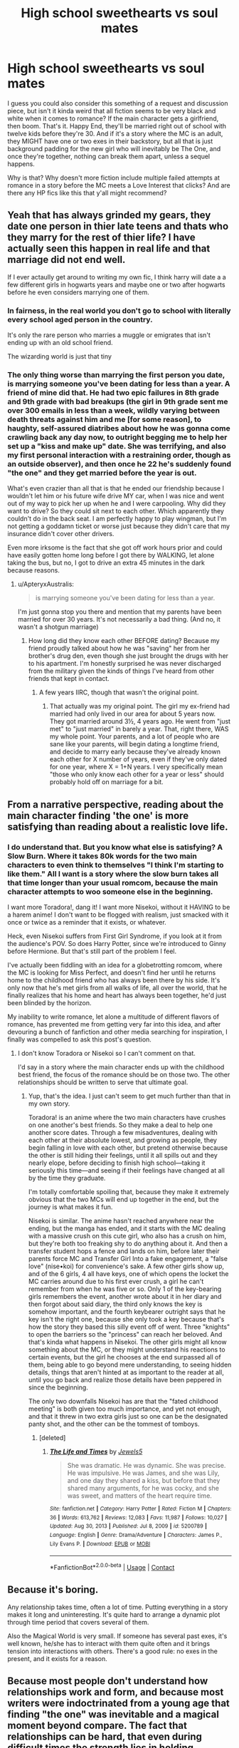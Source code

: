 #+TITLE: High school sweethearts vs soul mates

* High school sweethearts vs soul mates
:PROPERTIES:
:Author: SuperBigMac
:Score: 77
:DateUnix: 1617873047.0
:DateShort: 2021-Apr-08
:FlairText: Discussion
:END:
I guess you could also consider this something of a request and discussion piece, but isn't it kinda weird that all fiction seems to be very black and white when it comes to romance? If the main character gets a girlfriend, then boom. That's it. Happy End, they'll be married right out of school with twelve kids before they're 30. And if it's a story where the MC is an adult, they MIGHT have one or two exes in their backstory, but all that is just background padding for the new girl who will inevitably be The One, and once they're together, nothing can break them apart, unless a sequel happens.

Why is that? Why doesn't more fiction include multiple failed attempts at romance in a story before the MC meets a Love Interest that clicks? And are there any HP fics like this that y'all might recommend?


** Yeah that has always grinded my gears, they date one person in thier late teens and thats who they marry for the rest of thier life? I have actually seen this happen in real life and that marriage did not end well.

If I ever actaully get around to writing my own fic, I think harry will date a a few different girls in hogwarts years and maybe one or two after hogwarts before he even considers marrying one of them.
:PROPERTIES:
:Author: LilyPotter123
:Score: 25
:DateUnix: 1617889220.0
:DateShort: 2021-Apr-08
:END:

*** In fairness, in the real world you don't go to school with literally every school aged person in the country.

It's only the rare person who marries a muggle or emigrates that isn't ending up with an old school friend.

The wizarding world is just that tiny
:PROPERTIES:
:Author: Electric999999
:Score: 7
:DateUnix: 1617937872.0
:DateShort: 2021-Apr-09
:END:


*** The only thing worse than marrying the first person you date, is marrying someone you've been dating for less than a year. A friend of mine did that. He had two epic failures in 8th grade and 9th grade with bad breakups (the girl in 9th grade sent me over 300 emails in less than a week, wildly varying between death threats against him and me [for some reason], to haughty, self-assured diatribes about how he was gonna come crawling back any day now, to outright begging me to help her set up a "kiss and make up" date. She was terrifying, and also my first personal interaction with a restraining order, though as an outside observer), and then once he 22 he's suddenly found "the one" and they get married before the year is out.

What's even crazier than all that is that he ended our friendship because I wouldn't let him or his future wife drive MY car, when I was nice and went out of my way to pick her up when he and I were carpooling. Why did they want to drive? So they could sit next to each other. Which apparently they couldn't do in the back seat. I am perfectly happy to play wingman, but I'm not getting a goddamn ticket or worse just because they didn't care that my insurance didn't cover other drivers.

Even more irksome is the fact that she got off work hours prior and could have easily gotten home long before I got there by WALKING, let alone taking the bus, but no, I got to drive an extra 45 minutes in the dark because reasons.
:PROPERTIES:
:Author: SuperBigMac
:Score: 16
:DateUnix: 1617893038.0
:DateShort: 2021-Apr-08
:END:

**** u/ApteryxAustralis:
#+begin_quote
  is marrying someone you've been dating for less than a year.
#+end_quote

I'm just gonna stop you there and mention that my parents have been married for over 30 years. It's not necessarily a bad thing. (And no, it wasn't a shotgun marriage)
:PROPERTIES:
:Author: ApteryxAustralis
:Score: 6
:DateUnix: 1617908012.0
:DateShort: 2021-Apr-08
:END:

***** How long did they know each other BEFORE dating? Because my friend proudly talked about how he was "saving" her from her brother's drug den, even though she just brought the drugs with her to his apartment. I'm honestly surprised he was never discharged from the military given the kinds of things I've heard from other friends that kept in contact.
:PROPERTIES:
:Author: SuperBigMac
:Score: 1
:DateUnix: 1617908679.0
:DateShort: 2021-Apr-08
:END:

****** A few years IIRC, though that wasn't the original point.
:PROPERTIES:
:Author: ApteryxAustralis
:Score: 3
:DateUnix: 1617911407.0
:DateShort: 2021-Apr-09
:END:

******* That actually was my original point. The girl my ex-friend had married had only lived in our area for about 5 years now. They got married around 3½, 4 years ago. He went from "just met" to "just married" in barely a year. That, right there, WAS my whole point. Your parents, and a lot of people who are sane like your parents, will begin dating a longtime friend, and decide to marry early because they've already known each other for X number of years, even if they've only dated for one year, where X = 1+N years. I very specifically mean "those who only know each other for a year or less" should probably hold off on marriage for a bit.
:PROPERTIES:
:Author: SuperBigMac
:Score: 3
:DateUnix: 1617917943.0
:DateShort: 2021-Apr-09
:END:


** From a narrative perspective, reading about the main character finding 'the one' is more satisfying than reading about a realistic love life.
:PROPERTIES:
:Author: TheAcerbicOrb
:Score: 11
:DateUnix: 1617905642.0
:DateShort: 2021-Apr-08
:END:

*** I do understand that. But you know what else is satisfying? A Slow Burn. Where it takes 80k words for the two main characters to even think to themselves "I think I'm starting to like them." All I want is a story where the slow burn takes all that time longer than your usual romcom, because the main character attempts to woo someone else in the beginning.

I want more Toradora!, dang it! I want more Nisekoi, without it HAVING to be a harem anime! I don't want to be flogged with realism, just smacked with it once or twice as a reminder that it exists, or whatever.

Heck, even Nisekoi suffers from First Girl Syndrome, if you look at it from the audience's POV. So does Harry Potter, since we're introduced to Ginny before Hermione. But that's still part of the problem I feel.

I've actually been fiddling with an idea for a globetrotting romcom, where the MC is looking for Miss Perfect, and doesn't find her until he returns home to the childhood friend who has always been there by his side. It's only now that he's met girls from all walks of life, all over the world, that he finally realizes that his home and heart has always been together, he'd just been blinded by the horizon.

My inability to write romance, let alone a multitude of different flavors of romance, has prevented me from getting very far into this idea, and after devouring a bunch of fanfiction and other media searching for inspiration, I finally was compelled to ask this post's question.
:PROPERTIES:
:Author: SuperBigMac
:Score: 3
:DateUnix: 1617906386.0
:DateShort: 2021-Apr-08
:END:

**** I don't know Toradora or Nisekoi so I can't comment on that.

I'd say in a story where the main character ends up with the childhood best friend, the focus of the romance should be on those two. The other relationships should be written to serve that ultimate goal.
:PROPERTIES:
:Author: TheAcerbicOrb
:Score: 3
:DateUnix: 1617906628.0
:DateShort: 2021-Apr-08
:END:

***** Yup, that's the idea. I just can't seem to get much further than that in my own story.

Toradora! is an anime where the two main characters have crushes on one another's best friends. So they make a deal to help one another score dates. Through a few misadventures, dealing with each other at their absolute lowest, and growing as people, they begin falling in love with each other, but pretend otherwise because the other is still hiding their feelings, until it all spills out and they nearly elope, before deciding to finish high school---taking it seriously this time---and seeing if their feelings have changed at all by the time they graduate.

I'm totally comfortable spoiling that, because they make it extremely obvious that the two MCs will end up together in the end, but the journey is what makes it fun.

Nisekoi is similar. The anime hasn't reached anywhere near the ending, but the manga has ended, and it starts with the MC dealing with a massive crush on this cute girl, who also has a crush on him, but they're both too freaking shy to do anything about it. And then a transfer student hops a fence and lands on him, before later their parents force MC and Transfer Girl Into a fake engagement, a "false love" (nise•koi) for convenience's sake. A few other girls show up, and of the 6 girls, 4 all have keys, one of which opens the locket the MC carries around due to his first ever crush, a girl he can't remember from when he was five or so. Only 1 of the key-bearing girls remembers the event, another wrote about it in her diary and then forgot about said diary, the third only knows the key is somehow important, and the fourth keybearer outright says that he key isn't the right one, because she only took a key because that's how the story they based this silly event off of went. Three "knights" to open the barriers so the "princess" can reach her beloved. And that's kinda what happens in Nisekoi. The other girls might all know something about the MC, or they might understand his reactions to certain events, but the girl he chooses at the end surpassed all of them, being able to go beyond mere understanding, to seeing hidden details, things that aren't hinted at as important to the reader at all, until you go back and realize those details have been peppered in since the beginning.

The only two downfalls Nisekoi has are that the "fated childhood meeting" is both given too much importance, and yet not enough, and that it threw in two extra girls just so one can be the designated panty shot, and the other can be the tommest of tomboys.
:PROPERTIES:
:Author: SuperBigMac
:Score: 1
:DateUnix: 1617908519.0
:DateShort: 2021-Apr-08
:END:

****** [deleted]
:PROPERTIES:
:Score: 1
:DateUnix: 1617936336.0
:DateShort: 2021-Apr-09
:END:

******* [[https://www.fanfiction.net/s/5200789/1/][*/The Life and Times/*]] by [[https://www.fanfiction.net/u/376071/Jewels5][/Jewels5/]]

#+begin_quote
  She was dramatic. He was dynamic. She was precise. He was impulsive. He was James, and she was Lily, and one day they shared a kiss, but before that they shared many arguments, for he was cocky, and she was sweet, and matters of the heart require time.
#+end_quote

^{/Site/:} ^{fanfiction.net} ^{*|*} ^{/Category/:} ^{Harry} ^{Potter} ^{*|*} ^{/Rated/:} ^{Fiction} ^{M} ^{*|*} ^{/Chapters/:} ^{36} ^{*|*} ^{/Words/:} ^{613,762} ^{*|*} ^{/Reviews/:} ^{12,083} ^{*|*} ^{/Favs/:} ^{11,987} ^{*|*} ^{/Follows/:} ^{10,027} ^{*|*} ^{/Updated/:} ^{Aug} ^{30,} ^{2013} ^{*|*} ^{/Published/:} ^{Jul} ^{8,} ^{2009} ^{*|*} ^{/id/:} ^{5200789} ^{*|*} ^{/Language/:} ^{English} ^{*|*} ^{/Genre/:} ^{Drama/Adventure} ^{*|*} ^{/Characters/:} ^{James} ^{P.,} ^{Lily} ^{Evans} ^{P.} ^{*|*} ^{/Download/:} ^{[[http://www.ff2ebook.com/old/ffn-bot/index.php?id=5200789&source=ff&filetype=epub][EPUB]]} ^{or} ^{[[http://www.ff2ebook.com/old/ffn-bot/index.php?id=5200789&source=ff&filetype=mobi][MOBI]]}

--------------

*FanfictionBot*^{2.0.0-beta} | [[https://github.com/FanfictionBot/reddit-ffn-bot/wiki/Usage][Usage]] | [[https://www.reddit.com/message/compose?to=tusing][Contact]]
:PROPERTIES:
:Author: FanfictionBot
:Score: 1
:DateUnix: 1617936362.0
:DateShort: 2021-Apr-09
:END:


** Because it's boring.

Any relationship takes time, often a lot of time. Putting everything in a story makes it long and uninteresting. It's quite hard to arrange a dynamic plot through time period that covers several of them.

Also the Magical World is very small. If someone has several past exes, it's well known, he/she has to interact with them quite often and it brings tension into interactions with others. There's a good rule: no exes in the present, and it exists for a reason.
:PROPERTIES:
:Author: DrunkBystander
:Score: 22
:DateUnix: 1617898456.0
:DateShort: 2021-Apr-08
:END:


** Because most people don't understand how relationships work and form, and because most writers were indoctrinated from a young age that finding "the one" was inevitable and a magical moment beyond compare. The fact that relationships can be hard, that even during difficult times the strength lies in holding together, inexorable, the fact that sometimes you just want to be alone and many other facts like these are mildly taboo in our society.

Same as the fact that some people just don't want to have kids, or that you're free to not have kids while maintaining a great relationship. Or the fact that some people never get married (and just stay in an unmarried relationship forever), which is also not required. Or that neither partner /has/ to give up their last name.

Real, actual relationships are scary and unknowable - they're based on trust and mutual understanding, not fate and the universe. The only people that can make a relationship happen are the ones that do. The fiction of fate pushing together "soulmates" is incredibly attractive to people paralyzed by this fear.
:PROPERTIES:
:Author: Uncommonality
:Score: 57
:DateUnix: 1617874514.0
:DateShort: 2021-Apr-08
:END:

*** there is also the fact that JK was freshly divorced from an abusive marriage herself when she wrote the books, perhaps she just wanted to write bout a fairytale type romance for her characters to cope with her real life relationships
:PROPERTIES:
:Author: LilyPotter123
:Score: 24
:DateUnix: 1617889501.0
:DateShort: 2021-Apr-08
:END:


*** I was discussing this with a friend a while back and they made a good point. There is a subset of the fanfic community who should be kept on watchlists because of their views on romance and consent. However, many of the writers of fanfic are young. How many authors notes have you seen where the author apologises because of delays due to schoolwork, and that can be from people who have been writing for years. Not only have they probably not experienced a full relationship yet, they are still at the point in their lives when they are figuring out how other people work emotionally, so a more 'childlike' view of relationships is to be expected.

Add in the fact that once these tropes became established it is self-fulfilling, as that becomes 'expected' of a fanfiction (arguably the 'pairings' tags on ff sites should take some of the blame) and it becomes normalised for those who read a lot and go on to write their own.
:PROPERTIES:
:Author: greatandmodest
:Score: 6
:DateUnix: 1617904500.0
:DateShort: 2021-Apr-08
:END:


*** That is a wonderfully insightful answer, thank you!

But that again makes me wonder why no one has ever tried to demystify all that messiness.

To use HPFF as an example, I love a good romance, no matter who it involves, so long as there is inter-character chemistry. Harry and Hermione canonically have good chemistry, and the movies exponentially increased it, which is why Harmony is such a widespread ship.

Ginny and Harry's relationship lacks that chemistry (Harry and Luna have better banter, even!), which is why it's lambasted.

I could see Draco/Harry forming after the war, built atop their rivalry and a certain amount of UST.

Harry/[Daphne/Tracey/Padma/whoever] are all usually fun because while there is generally accepted fanon about a lot of the background characters, the way various different authors use them always makes the story interesting, because while the base ingredients are largely the same, the chemical reactions can vary wildly, even if the end result is still a relationship.

All that said, I would love to see a story where Harry dates a number of different girls before finally settling down, because each girl he interacts with would leave a mark on how he acts moving forward.

In other words, I want to see a story that works like a dating sim/Visual Novel, where the Main Character becomes sporty when dating the athlete, or more studious when dating the librarian, or more aware of the greater community/social scene while dating the student president. Except instead of a blank slate protagonist becoming a sportsy himbo OR a valedictorian, he gets a bit of both, becoming a somewhat athletic bookworm who runs 5km before sunrise three times a week, and studies late into the night somewhat often.

I want a well-rounded character, rather than "Mr Perfect at X" or even worse, "Mr Perfect at Everything"
:PROPERTIES:
:Author: SuperBigMac
:Score: 12
:DateUnix: 1617876142.0
:DateShort: 2021-Apr-08
:END:

**** That would be the perfect romantic story, wouldn't it? Could even go so far as to have the character end up alone in the end, having learned that they don't necessarily require a relationship to live a fulfilling life and having become a fully realized person (Definitely want to see more happily single female protagonists in general).

Or maybe in the end they meet someone who's went through the same trials and troubles and they end up together due to a mutual understanding.
:PROPERTIES:
:Author: Uncommonality
:Score: 11
:DateUnix: 1617878391.0
:DateShort: 2021-Apr-08
:END:

***** Yeah! Basically that. I would love to read, or even write such a story, but romance is something I struggle to write. I can blather on /about/ romance, but not create the chemistry, mood, and tone myself. Kinda like how I know what I like in music, but I'm incapable of playing instruments.
:PROPERTIES:
:Author: SuperBigMac
:Score: 4
:DateUnix: 1617879498.0
:DateShort: 2021-Apr-08
:END:


** The biggest reason is pretty obvious, I think - because it's being written, and usually the author will have a final pairing in mind. Since that's the case, writing a secondary relationship that is A) satisfying to read, B) plausible, and C) doomed to 'failure' (breakup) is not always an easy task - or one that an author would want to do.

It just so happens that Harry Potter is set during an age where that 'final' relationship would be high school sweetheart equivalents - but you'd still get the same tendency whatever age they were of authors having an endgame relationship and working towards it, with very few bothering to throw in a 'fakeout' one first.

It's also why - if there's going to be another relationship involved - they'll tend to start already established. Eg, a post Hogwarts romance between Harry and a non-Ginny character often start with Harry already in a relationship with Ginny (as per canon), but mostly as an obstacle - and not really bothering to develop that relationship more than to show why they aren't a great fit.

Anyways, while it's certainly more realistic to have flirting and short term relationships at the age they're at, as well as unlikely to have super long lasting ones coming out of secondary school, it's narratively what goes easiest for relationships for authors, so that's why it all ends up so /solid/. Add in that canon also ended up with final pairings at graduation from Hogwarts, and that just adds to it.
:PROPERTIES:
:Author: matgopack
:Score: 18
:DateUnix: 1617895262.0
:DateShort: 2021-Apr-08
:END:

*** Yup, all true. I still wish I could write romance so I could attempt a slightly more "realistic" romance story.
:PROPERTIES:
:Author: SuperBigMac
:Score: 8
:DateUnix: 1617895460.0
:DateShort: 2021-Apr-08
:END:

**** Yeah, that's actually another part of it - romance is tough to write! So having to do it twice in a story can be intimidating ;)

Although, to note, it's not completely unrealistic to have those relationships stick coming out of secondary school/high school - in certain areas, it's the norm (I know a good number of family members and classmates who, a few years after graduating, were happily married with their high school sweethearts and having kids). So it isn't unrealistic per se, unless it's the only type of relationship shown.
:PROPERTIES:
:Author: matgopack
:Score: 12
:DateUnix: 1617895648.0
:DateShort: 2021-Apr-08
:END:


**** A modern romance is a specific story about how two people meet and then fall in love. Anything outside of that can be a love story or a drama or a coming of age, but it will have a different core plot. That said, fanfic doesn't need to be justified to an editor so you can write whatever you want.
:PROPERTIES:
:Author: CorsoTheWolf
:Score: 6
:DateUnix: 1617921629.0
:DateShort: 2021-Apr-09
:END:


*** There's also the fact that some people just don't want to read C. Yes, it's more realistic, but personally I don't really want to read aboout developed relationships that are doomed to fail. And I doubt I'm alone in this.
:PROPERTIES:
:Author: Fredrik1994
:Score: 3
:DateUnix: 1617918230.0
:DateShort: 2021-Apr-09
:END:


** I like how canon Ginny dated other guys before Harry. She wasn't just sitting around waiting for The One.
:PROPERTIES:
:Author: MTheLoud
:Score: 38
:DateUnix: 1617882508.0
:DateShort: 2021-Apr-08
:END:

*** Exactly, except we don't really get much about it (because a) she's only doing it to try and make Harry jealous iirc, and b) it's completely unimportant to the plot). I want more stuff like that, but with the protagonist actually involved, rather than it being something that always happens off-screen.

The only two shows that come close to my thought processes on this topic are How I Met Your Mother, and Drake & Josh, and neither of those were all that consistent either, because there was a certain level of status quo reset that happened because they were primarily sitcoms.
:PROPERTIES:
:Author: SuperBigMac
:Score: 9
:DateUnix: 1617882777.0
:DateShort: 2021-Apr-08
:END:

**** What makes you think she was only doing it to make Harry jealous?
:PROPERTIES:
:Author: MTheLoud
:Score: 20
:DateUnix: 1617882837.0
:DateShort: 2021-Apr-08
:END:

***** It's not entirely to make him jealous - but she does explicitly say she never gave up on him, and that Hermione gave her advice to date other boys and live life and that would get Harry to notice her, which it obviously did. Combine that with her obvious early crush and how she didn't really seem to take any of the other relationships seriously, and it reads to me (and some others, at least) that it was specifically in the hope to get Harry to like her.

Which it clearly did, because we have a whole book of Harry getting super jealous whenever he sees her with someone else.

It's not the only interpretation of it, certainly, but that's the one that fits the best for me personally.
:PROPERTIES:
:Author: matgopack
:Score: 22
:DateUnix: 1617895019.0
:DateShort: 2021-Apr-08
:END:


***** Probably reading a bit too much into a few scenes from the movies, as well as fanfiction, because I haven't read the original books in about 3 years, but she was rather obviously crushing on Harry from a early as the 3rd book (hero worship from CoS, used to read the In-Universe Harry Adventure books, etc), and only started dating others (Dean Thomas? I think?) after Harry started going for Cho, and then suddenly she's not dating anyone at the perfect time to swoop in and date Harry right before the dragon dung hits the air circulator.

It's likely just a small plot convenience or whatever, but it just seems too neat that Ginny would be dating around and then suddenly not be dating the moment Harry Potter needs a loving shoulder to lean on.
:PROPERTIES:
:Author: SuperBigMac
:Score: 3
:DateUnix: 1617883293.0
:DateShort: 2021-Apr-08
:END:

****** No she didn't date them to make Harry jealous, she just decided to move on with her life (although she never deep down gave up hope with Harry). She broke up with Dean when Harry took Felix Felicis and then Harry made his move pretty quickly after that.
:PROPERTIES:
:Author: Chillephant
:Score: 18
:DateUnix: 1617886744.0
:DateShort: 2021-Apr-08
:END:

******* Alright, thanks for the reminder. I was iffy on the jealousy angle, so it's good to have it cleared up.
:PROPERTIES:
:Author: SuperBigMac
:Score: 5
:DateUnix: 1617888471.0
:DateShort: 2021-Apr-08
:END:

******** Yeah no problem. I think too that there is a lot of media geared towards younger audiences that fall privy to the “marry their first love” trope. I was always deeply dissatisfied with the final pairings in HP (save for Remus/Tonks which I found to be intriguing).

For example, in Avatar: The Last Airbender I found it strange that everyone ended up with who they dated as TEENAGERS (save for Toph). This was somewhat remedied in Legend of Korra with Tenzin and Lin having a complicated past as childhood sweethearts that ended in tragedy (although that made their relationship all the more compelling in my opinion).

However, keep in mind that Harry/Ron/Hermione/Ginny/etc. went through some deep trauma as teens and therefore formed trauma bonds. It is more common to get married and have kids quickly during wartime, which is briefly addressed.

With that being said, I find it so odd that the books fight for Muggle born rights and the right to Muggle relations, yet not a single character ended up with a Muggle. I could see Ron ending up with a Muggle, to his dad's delight (who I also feel like should've been with a Muggle, but I guess we wouldn't have had the Weasley clan then...).
:PROPERTIES:
:Author: Chillephant
:Score: 7
:DateUnix: 1617895942.0
:DateShort: 2021-Apr-08
:END:

********* Yeah, the pairings were just too... /neat/ at the end of Harry Potter. The Golden Trio and the younger sister all just so happen to end up together? I can accept Ron/Hermione. I could accept Harry/Ginny with some actually good interaction. But I am definitely ignoring the whole wartime trauma child soldiers aspect.

I too would also love to see more Muggle/Magical marriages. There was a fic that was pretty good where Dudley married a witch, and basically only found out because she reacted when he mentioned Harry's name. It was actually a really good one, where Dudley was scared of becoming a father because of his own upbringing. I can never get the linkfic bot to work but it's "Cousin Harry" on Ao3 iirc
:PROPERTIES:
:Author: SuperBigMac
:Score: 6
:DateUnix: 1617896678.0
:DateShort: 2021-Apr-08
:END:

********** Oh that sounds good, I'll have to check it out!

But yeah, if I had it my way, I would've paired Ron with a muggle; Hermione with a guy similar to Krum (or maybe even no one); and Harry with Luna tbh. Ginny... I don't know, I don't think it would have had to be addressed.

In a similar vein, I don't think James and Lily's marriage would have realistically lasted, and they would have divorced before Harry started at Hogwarts. Harry, as we saw, put them both on a pedestal (especially James) and thus their relationship.
:PROPERTIES:
:Author: Chillephant
:Score: 1
:DateUnix: 1617897303.0
:DateShort: 2021-Apr-08
:END:


** u/Bleepbloopbotz2:
#+begin_quote
  Why doesn't more fiction include multiple failed attempts at romance in a story before the MC meets a Love Interest that clicks?
#+end_quote

Because that's only frustating and tedious to read/watch
:PROPERTIES:
:Author: Bleepbloopbotz2
:Score: 31
:DateUnix: 1617873464.0
:DateShort: 2021-Apr-08
:END:

*** While I do understand that from a logical standpoint, I don't understand why a romcom where a guy is overly persistent with one girl is considered a good story, but they're aren't any stories where a guy is just persistent in general, not letting the fact that it didn't work with X number of girls because he's confident he'll meet the right girl so long as he continues to try.

Or, y'know, something similar to your average romcom or romdram, but reverse some common anime tropes? Like instead of a harem anime where one boring guy is surrounded by gorgeous girls, it's a somewhat average guy who tries his luck and while he strikes out with some, and befriends a few others, the story can actually freaking end with one of the girls asking him out (gasp, role reversal), because we don't have to hold onto the stupid status quo that is the lifeblood of a harem anime.

I seriously don't know how to ask the question I WANT to ask, so I'm asking questions I hope will lead to the question I want to ask, if that makes sense.
:PROPERTIES:
:Author: SuperBigMac
:Score: 2
:DateUnix: 1617874879.0
:DateShort: 2021-Apr-08
:END:

**** u/TheLetterJ0:
#+begin_quote
  I don't understand why a romcom where a guy is overly persistent with one girl is considered a good story, but they're aren't any stories where a guy is just persistent in general, not letting the fact that it didn't work with X number of girls because he's confident he'll meet the right girl so long as he continues to try.
#+end_quote

Are you still taking about fanfics? Because in most non-fanfic romcoms, one or both of the leads usually have had a ton of failed relationships before they meet each other.

I think that what you may be missing is that for most shipfics/romcoms/romance stories in general, people are reading/watching the story because they want to see a relationship develop and for the couple to be happy together, so failed relationships don't get much attention.

And a failed relationship could still make for a good story, but people generally aren't interested in those stories for the same reason they're generally not interested in stories where the villain wins in the end: people like happy endings.

I'll also note that stories focusing on teenagers are much less likely to give the characters past relationships, but that's because teenagers are generally too young to have had many previous relationships. I'm pretty sure that most teens graduate high school with no more than two exes, though my quick searching hasn't turned up any actual statistics.

If you want stories about dates and relationships that don't work out, try looking for sitcoms about single adults.
:PROPERTIES:
:Author: TheLetterJ0
:Score: 13
:DateUnix: 1617893016.0
:DateShort: 2021-Apr-08
:END:

***** I've said it elsewhere, but I'll reiterate here because it's likely in a different comment chain: I understand that RomComs about adults usually have past relationships. That's not what I want. That doesn't do much, as unless said previous love interest shows up, they have no effect on the story other than "Oh, I'm gonna be a bit more awkward and whiny than usual for a minute because Current Happenstance reminded me of Previous Girl™️."

The thing I want is a main character going on a personal journey of self-discovery and romance where we SEE how they ACT before, during, and after each relationship, and get to see the character grow and change. RomComs don't do that, even in flashbacks to previous relationships nothing about the character changes because they have to act in a recognizable manner (usually as part of a joke), or if they act differently, then it's a Big Lipped Alligator Moment, or a Goth Phase. It's always just a joke and never actual growth, even though actual growth can and has been incorporated into jokes in other genres.

I asked this question in the first place because I don't really have an exact idea of what I want, so thank you for bearing with me as I use everyone's comments to build a little puzzle in my head.
:PROPERTIES:
:Author: SuperBigMac
:Score: 1
:DateUnix: 1617893575.0
:DateShort: 2021-Apr-08
:END:

****** Seriously, go watch sitcoms. TV shows are pretty much the only media long enough to cover multiple relationships in any detail.
:PROPERTIES:
:Author: TheLetterJ0
:Score: 5
:DateUnix: 1617900966.0
:DateShort: 2021-Apr-08
:END:

******* I understand this and agree. I still haven't seen any sitcoms that do what I'm looking for besides HIMYM and Drake & Josh, and those fall short because they still adhere to Status Quo Is God most of the time.
:PROPERTIES:
:Author: SuperBigMac
:Score: 1
:DateUnix: 1617901125.0
:DateShort: 2021-Apr-08
:END:

******** Have you ever watched Frasier? You might like Niles and his journey. He and Frasier are psychiatrists and there are a lot of episodes that explore why they have so many issues with women.
:PROPERTIES:
:Author: ElaineofAstolat
:Score: 1
:DateUnix: 1617945482.0
:DateShort: 2021-Apr-09
:END:


** There is some merit to both the countless fics and what you're saying.

On one hand -- yes, everyone finding their One True Love on what basically amounts to their first try at romance is unlikely. Yeah, it does happen in real life, but it's rare. Even canon doesn't do this. Harry's first romantic interest is Cho. Cho's in turn is Cedric, then Harry, then who knows. Ginny had several boyfriends before she ended up with Harry. Hermione was with Krum for a bit. And JKR has implied that for a time Lily actually did have feelings for Severus, even if nothing came out of it before she ultimately ended up with James.

However, while everyone getting together with their "final" love right away is implausible, I do think that the Wizarding World being full of relationships that boil down to highschool sweetheaarts is plausible. When everyone goes to the same school, something like this becomes far more likely. And the only example we have of the opposite in canon is Remus/Nymphadora and Bill/Fleur. And highschool sweetheart examples? Harry/Ginny, Ron/Hermione, James/Lily, Molly/Arthur, to name a few.
:PROPERTIES:
:Author: Fredrik1994
:Score: 3
:DateUnix: 1617917977.0
:DateShort: 2021-Apr-09
:END:

*** Yup. And to kinda pick up a point: Ginny=Harry/Harry>Cho/Cho>Cedric still has absolutely no substance to it. Harry doesn't change from before his date with Cho to after. The experience nets him 0xp. Ginny is the only one to get any experience in a relationship, but because it's all in the background, we still don't actually get to see how it affects her. It's just so many missed opportunities for development, but instead we got reiteration and a net zero.
:PROPERTIES:
:Author: SuperBigMac
:Score: 1
:DateUnix: 1617919156.0
:DateShort: 2021-Apr-09
:END:

**** I always had the impression of the canon HP series in general that the romance was one of the weakest points of it. It's basically just... there. But I don't really feel like this changes my opinion on the matter -- even if the romance was written in a more compelling way, I'd still have the same feelings I mentioned above about it.
:PROPERTIES:
:Author: Fredrik1994
:Score: 2
:DateUnix: 1617919893.0
:DateShort: 2021-Apr-09
:END:

***** Yeah, I'm not blaming you. I'm a bit of a romance snob, which means that I'm rather picky about what style of romance I enjoy reading. And the glut of romance fanfiction I've read just continuously highlights how lackluster HP canon is.
:PROPERTIES:
:Author: SuperBigMac
:Score: 1
:DateUnix: 1617920381.0
:DateShort: 2021-Apr-09
:END:


** Perhaps because one you leave school you're cut off from the main source of possible partners as a scant few thousand magicals are scattered all over the British Isles
:PROPERTIES:
:Author: Lumpyproletarian
:Score: 3
:DateUnix: 1617930217.0
:DateShort: 2021-Apr-09
:END:


** In the fanfic I'm writing the MC gets with Cedric, he then (sadly)/obviously gets killed by Voldemort in GOF. She is then (I say then as I have not written this far yet) going to have a fling with George before eventually marrying Theodore Nott, as I didn't want it to be “easy” in a sense and wanted to go into detail and add more depth to the story; so I completely get where you're coming from. Although I don't mind a few of them that display the love connection and relationship straight away as it can actually be quite sweet sometimes.
:PROPERTIES:
:Author: ThatBiKat
:Score: 6
:DateUnix: 1617887718.0
:DateShort: 2021-Apr-08
:END:


** linkffn(A Second Chance by Breanie) has that. Harry dates multiple girls throughout the story.
:PROPERTIES:
:Author: 4mn3s14c
:Score: 2
:DateUnix: 1617893451.0
:DateShort: 2021-Apr-08
:END:

*** [[https://www.fanfiction.net/s/12924292/1/][*/A Second Chance/*]] by [[https://www.fanfiction.net/u/1265123/Breanie][/Breanie/]]

#+begin_quote
  What if Sirius didn't spend twelve years in prison, but was given a trial after four years? Follow the story of Sirius Black as he learns what it means to be a father/brother/guardian to his young godson & the story of Harry Potter, a young boy with a loving home who learns about the Marauders from the two men who should have raised him. Slow-burn Hinny. M for sex & violence.
#+end_quote

^{/Site/:} ^{fanfiction.net} ^{*|*} ^{/Category/:} ^{Harry} ^{Potter} ^{*|*} ^{/Rated/:} ^{Fiction} ^{M} ^{*|*} ^{/Chapters/:} ^{269} ^{*|*} ^{/Words/:} ^{2,362,703} ^{*|*} ^{/Reviews/:} ^{9,302} ^{*|*} ^{/Favs/:} ^{2,825} ^{*|*} ^{/Follows/:} ^{3,205} ^{*|*} ^{/Updated/:} ^{Apr} ^{4} ^{*|*} ^{/Published/:} ^{May} ^{3,} ^{2018} ^{*|*} ^{/id/:} ^{12924292} ^{*|*} ^{/Language/:} ^{English} ^{*|*} ^{/Genre/:} ^{Family/Humor} ^{*|*} ^{/Characters/:} ^{Harry} ^{P.,} ^{Sirius} ^{B.,} ^{Remus} ^{L.,} ^{Ginny} ^{W.} ^{*|*} ^{/Download/:} ^{[[http://www.ff2ebook.com/old/ffn-bot/index.php?id=12924292&source=ff&filetype=epub][EPUB]]} ^{or} ^{[[http://www.ff2ebook.com/old/ffn-bot/index.php?id=12924292&source=ff&filetype=mobi][MOBI]]}

--------------

*FanfictionBot*^{2.0.0-beta} | [[https://github.com/FanfictionBot/reddit-ffn-bot/wiki/Usage][Usage]] | [[https://www.reddit.com/message/compose?to=tusing][Contact]]
:PROPERTIES:
:Author: FanfictionBot
:Score: 1
:DateUnix: 1617893477.0
:DateShort: 2021-Apr-08
:END:


*** Thanks! I'll be giving this a read!
:PROPERTIES:
:Author: SuperBigMac
:Score: 1
:DateUnix: 1617893628.0
:DateShort: 2021-Apr-08
:END:


** linkffn(11136995)
:PROPERTIES:
:Author: Dynomancer
:Score: 2
:DateUnix: 1617895840.0
:DateShort: 2021-Apr-08
:END:

*** [[https://www.fanfiction.net/s/11136995/1/][*/Potter Ever After/*]] by [[https://www.fanfiction.net/u/279988/Kevin3][/Kevin3/]]

#+begin_quote
  Between marriage contracts, soul bonds, angry fathers, wandering eyes, backstabbing women, and defiant house elves, Harry has a feeling that 'True Love' isn't in the cards for him in this story. Which is just fine by him, as it turns out. A depressing walkthrough of the current state of HP Fanfiction.
#+end_quote

^{/Site/:} ^{fanfiction.net} ^{*|*} ^{/Category/:} ^{Harry} ^{Potter} ^{*|*} ^{/Rated/:} ^{Fiction} ^{T} ^{*|*} ^{/Chapters/:} ^{5} ^{*|*} ^{/Words/:} ^{19,696} ^{*|*} ^{/Reviews/:} ^{221} ^{*|*} ^{/Favs/:} ^{660} ^{*|*} ^{/Follows/:} ^{326} ^{*|*} ^{/Updated/:} ^{Aug} ^{5,} ^{2015} ^{*|*} ^{/Published/:} ^{Mar} ^{25,} ^{2015} ^{*|*} ^{/Status/:} ^{Complete} ^{*|*} ^{/id/:} ^{11136995} ^{*|*} ^{/Language/:} ^{English} ^{*|*} ^{/Genre/:} ^{Humor/Parody} ^{*|*} ^{/Characters/:} ^{Harry} ^{P.,} ^{Hermione} ^{G.,} ^{Ginny} ^{W.,} ^{Susan} ^{B.} ^{*|*} ^{/Download/:} ^{[[http://www.ff2ebook.com/old/ffn-bot/index.php?id=11136995&source=ff&filetype=epub][EPUB]]} ^{or} ^{[[http://www.ff2ebook.com/old/ffn-bot/index.php?id=11136995&source=ff&filetype=mobi][MOBI]]}

--------------

*FanfictionBot*^{2.0.0-beta} | [[https://github.com/FanfictionBot/reddit-ffn-bot/wiki/Usage][Usage]] | [[https://www.reddit.com/message/compose?to=tusing][Contact]]
:PROPERTIES:
:Author: FanfictionBot
:Score: 2
:DateUnix: 1617895862.0
:DateShort: 2021-Apr-08
:END:


*** That... that summary. Oh my, it's not exactly what I was looking for, but by golly I am INTERESTED.
:PROPERTIES:
:Author: SuperBigMac
:Score: 0
:DateUnix: 1617896740.0
:DateShort: 2021-Apr-08
:END:


** I read one where it started as Harry/Tonks (from initial meet to togetherish) to break up then harry /fleur which was a lot happier relationship ...then people complained like a lot so author made harry/fleur breakup for a dumb reason and had harry running after tonks again and then didn't finish the story lol
:PROPERTIES:
:Author: Serpentine2Survive
:Score: 2
:DateUnix: 1617932743.0
:DateShort: 2021-Apr-09
:END:

*** Man, that sounded super promising, up until the end. Yowza.
:PROPERTIES:
:Author: SuperBigMac
:Score: 1
:DateUnix: 1617932802.0
:DateShort: 2021-Apr-09
:END:

**** i really enjoyed the growth of the characters; story was good too but like the comments of this post - people prefer an easy to digest romance boring as they are
:PROPERTIES:
:Author: Serpentine2Survive
:Score: 2
:DateUnix: 1617932966.0
:DateShort: 2021-Apr-09
:END:

***** Yeah, but while vanilla is good, rocky road is also good, to make it an ice cream analogy.
:PROPERTIES:
:Author: SuperBigMac
:Score: 0
:DateUnix: 1617933854.0
:DateShort: 2021-Apr-09
:END:

****** That's a fair point
:PROPERTIES:
:Author: Serpentine2Survive
:Score: 2
:DateUnix: 1617934201.0
:DateShort: 2021-Apr-09
:END:


** Linkao3(Waterlogged by Phantomato) Fits your request. No happily ever after with the initial relationship.
:PROPERTIES:
:Author: xshadowfax
:Score: 2
:DateUnix: 1617938668.0
:DateShort: 2021-Apr-09
:END:


** That's what happens in my story "Harry Potter and the Lady Thief". Harry has several relationships during Hogwarts, and Harry and Hermione only get together after Hogwarts.

linkffn(12592097)
:PROPERTIES:
:Author: Starfox5
:Score: 2
:DateUnix: 1617885488.0
:DateShort: 2021-Apr-08
:END:

*** [[https://www.fanfiction.net/s/12592097/1/][*/Harry Potter and the Lady Thief/*]] by [[https://www.fanfiction.net/u/2548648/Starfox5][/Starfox5/]]

#+begin_quote
  AU. Framed as a thief and expelled from Hogwarts in her second year, her family ruined by debts, many thought they had seen the last of her. But someone saw her potential, as well as a chance for redemption - and Hermione Granger was all too willing to become a lady thief if it meant she could get her revenge.
#+end_quote

^{/Site/:} ^{fanfiction.net} ^{*|*} ^{/Category/:} ^{Harry} ^{Potter} ^{*|*} ^{/Rated/:} ^{Fiction} ^{T} ^{*|*} ^{/Chapters/:} ^{67} ^{*|*} ^{/Words/:} ^{625,619} ^{*|*} ^{/Reviews/:} ^{1,356} ^{*|*} ^{/Favs/:} ^{1,542} ^{*|*} ^{/Follows/:} ^{1,548} ^{*|*} ^{/Updated/:} ^{Nov} ^{3,} ^{2018} ^{*|*} ^{/Published/:} ^{Jul} ^{29,} ^{2017} ^{*|*} ^{/Status/:} ^{Complete} ^{*|*} ^{/id/:} ^{12592097} ^{*|*} ^{/Language/:} ^{English} ^{*|*} ^{/Genre/:} ^{Adventure} ^{*|*} ^{/Characters/:} ^{<Harry} ^{P.,} ^{Hermione} ^{G.>} ^{Sirius} ^{B.,} ^{Mundungus} ^{F.} ^{*|*} ^{/Download/:} ^{[[http://www.ff2ebook.com/old/ffn-bot/index.php?id=12592097&source=ff&filetype=epub][EPUB]]} ^{or} ^{[[http://www.ff2ebook.com/old/ffn-bot/index.php?id=12592097&source=ff&filetype=mobi][MOBI]]}

--------------

*FanfictionBot*^{2.0.0-beta} | [[https://github.com/FanfictionBot/reddit-ffn-bot/wiki/Usage][Usage]] | [[https://www.reddit.com/message/compose?to=tusing][Contact]]
:PROPERTIES:
:Author: FanfictionBot
:Score: 2
:DateUnix: 1617885509.0
:DateShort: 2021-Apr-08
:END:


*** Awesome, thanks! I'll be giving this a read!
:PROPERTIES:
:Author: SuperBigMac
:Score: 2
:DateUnix: 1617893759.0
:DateShort: 2021-Apr-08
:END:


** u/Specialist_Bicycle61:
#+begin_quote
  Why is that? Why doesn't more fiction include multiple failed attempts at romance in a story before the MC meets a Love Interest that clicks? And are there any HP fics like this that y'all might recommend?
#+end_quote

A while ago I did read a fic like that, but it's Slytherin Harmony.

linkffn(The Twisted Path by Xetarma)
:PROPERTIES:
:Author: Specialist_Bicycle61
:Score: 1
:DateUnix: 1617901112.0
:DateShort: 2021-Apr-08
:END:

*** [[https://www.fanfiction.net/s/13426875/1/][*/The Twisted Path/*]] by [[https://www.fanfiction.net/u/9516695/Xetarma][/Xetarma/]]

#+begin_quote
  When Minerva McGonagall discovers that Harry Potter's relatives intend to keep him from attending Hogwarts, she takes matters into her own hands. But when Harry comes to Diagon Alley one day early, it sets events into motion that end with him and his friend, Hermione Granger, sorted into Slytherin. Now the two of them must somehow tame the House of the Snakes.
#+end_quote

^{/Site/:} ^{fanfiction.net} ^{*|*} ^{/Category/:} ^{Harry} ^{Potter} ^{*|*} ^{/Rated/:} ^{Fiction} ^{M} ^{*|*} ^{/Chapters/:} ^{60} ^{*|*} ^{/Words/:} ^{438,494} ^{*|*} ^{/Reviews/:} ^{1,569} ^{*|*} ^{/Favs/:} ^{3,060} ^{*|*} ^{/Follows/:} ^{3,470} ^{*|*} ^{/Updated/:} ^{Sep} ^{15,} ^{2020} ^{*|*} ^{/Published/:} ^{Nov} ^{6,} ^{2019} ^{*|*} ^{/Status/:} ^{Complete} ^{*|*} ^{/id/:} ^{13426875} ^{*|*} ^{/Language/:} ^{English} ^{*|*} ^{/Genre/:} ^{Friendship/Adventure} ^{*|*} ^{/Characters/:} ^{<Harry} ^{P.,} ^{Hermione} ^{G.>} ^{Ginny} ^{W.,} ^{Daphne} ^{G.} ^{*|*} ^{/Download/:} ^{[[http://www.ff2ebook.com/old/ffn-bot/index.php?id=13426875&source=ff&filetype=epub][EPUB]]} ^{or} ^{[[http://www.ff2ebook.com/old/ffn-bot/index.php?id=13426875&source=ff&filetype=mobi][MOBI]]}

--------------

*FanfictionBot*^{2.0.0-beta} | [[https://github.com/FanfictionBot/reddit-ffn-bot/wiki/Usage][Usage]] | [[https://www.reddit.com/message/compose?to=tusing][Contact]]
:PROPERTIES:
:Author: FanfictionBot
:Score: 1
:DateUnix: 1617901141.0
:DateShort: 2021-Apr-08
:END:


** I'm really enjoying linkffn(Loose cannon) that has some romantic exploration. It's post-school and overall a great fic.
:PROPERTIES:
:Author: nqeron
:Score: 1
:DateUnix: 1617925311.0
:DateShort: 2021-Apr-09
:END:

*** [[https://www.fanfiction.net/s/13452914/1/][*/Loose Cannon/*]] by [[https://www.fanfiction.net/u/11271166/manatee-vs-walrus][/manatee-vs-walrus/]]

#+begin_quote
  Fourteen months after the Battle of Hogwarts, an overheard, off-the-cuff comment turns Harry's life upside-down. Goodbye Auror training, hello Chudley Cannons! And witches ... lots of witches (but no harem). Heaps of dialogue and world-building, and OCs galore. Warning: Many tropes were harmed in the writing of this fic, and Cursed Child never happened. NO MORTAL PERIL.
#+end_quote

^{/Site/:} ^{fanfiction.net} ^{*|*} ^{/Category/:} ^{Harry} ^{Potter} ^{*|*} ^{/Rated/:} ^{Fiction} ^{M} ^{*|*} ^{/Chapters/:} ^{116} ^{*|*} ^{/Words/:} ^{994,537} ^{*|*} ^{/Reviews/:} ^{1,133} ^{*|*} ^{/Favs/:} ^{1,130} ^{*|*} ^{/Follows/:} ^{1,437} ^{*|*} ^{/Updated/:} ^{22h} ^{ago} ^{*|*} ^{/Published/:} ^{Dec} ^{15,} ^{2019} ^{*|*} ^{/id/:} ^{13452914} ^{*|*} ^{/Language/:} ^{English} ^{*|*} ^{/Genre/:} ^{Humor/Hurt/Comfort} ^{*|*} ^{/Characters/:} ^{Harry} ^{P.,} ^{Hermione} ^{G.,} ^{OC,} ^{Kreacher} ^{*|*} ^{/Download/:} ^{[[http://www.ff2ebook.com/old/ffn-bot/index.php?id=13452914&source=ff&filetype=epub][EPUB]]} ^{or} ^{[[http://www.ff2ebook.com/old/ffn-bot/index.php?id=13452914&source=ff&filetype=mobi][MOBI]]}

--------------

*FanfictionBot*^{2.0.0-beta} | [[https://github.com/FanfictionBot/reddit-ffn-bot/wiki/Usage][Usage]] | [[https://www.reddit.com/message/compose?to=tusing][Contact]]
:PROPERTIES:
:Author: FanfictionBot
:Score: 1
:DateUnix: 1617925332.0
:DateShort: 2021-Apr-09
:END:

